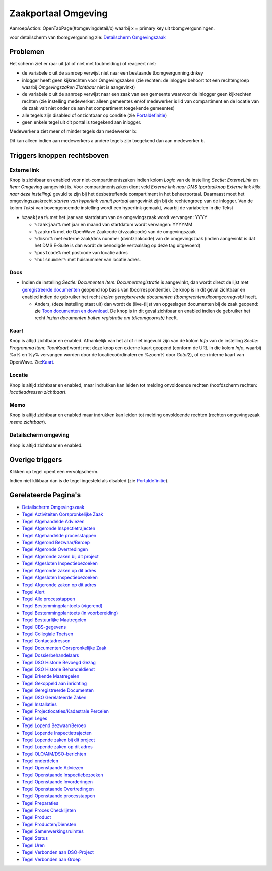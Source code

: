 Zaakportaal Omgeving
====================

AanroepAction: OpenTabPage(#omgevingdetail/x) waarbij x = primary key
uit tbomgvergunningen.

voor detailscherm van tbomgvergunning zie: `Detailscherm
Omgevingszaak </docs/probleemoplossing/portalen_en_moduleschermen/zaakportaal_omgeving/detailscherm_omgevingszaken.md>`__

Problemen
---------

Het scherm ziet er raar uit (al of niet met foutmelding) of reageert
niet:

-  de variabele x uit de aanroep verwijst niet naar een bestaande
   tbomgvergunning.dnkey
-  inlogger heeft geen kijkrechten voor Omgevingszaken (zie rechten: de
   inlogger behoort tot een rechtengroep waarbij *Omgevingszaken
   Zichtbaar* niet is aangevinkt)
-  de variabele x uit de aanroep verwijst naar een zaak van een gemeente
   waarvoor de inlogger geen kijkrechten rechten (zie instelling
   medewerker: alleen gemeentes en/of medewerker is lid van compartiment
   en de locatie van de zaak valt niet onder de aan het compartiment
   toegekende gemeentes)
-  alle tegels zijn disabled of onzichtbaar op conditie (zie
   `Portaldefinitie </docs/instellen_inrichten/portaldefinitie.md>`__)
-  geen enkele tegel uit dit portal is toegekend aan inlogger.

Medewerker a ziet meer of minder tegels dan medewerker b:

Dit kan alleen indien aan medewerkers a andere tegels zijn toegekend dan
aan medewerker b.

Triggers knoppen rechtsboven
----------------------------

Externe link
~~~~~~~~~~~~

Knop is zichtbaar en enabled voor niet-compartimentszaken indien kolom
*Logic* van de instelling *Sectie: ExterneLink* en *Item: Omgeving*
aangevinkt is. Voor compartimentszaken dient veld *Externe link naar DMS
(portaalknop Externe link kijkt naar deze instelling)* gevuld te zijn
bij het desbetreffende compartiment in het beheerportaal. Daarnaast moet
het omgevingszaakrecht *starten van hyperlink vanuit portaal* aangevinkt
zijn bij de rechtengroep van de inlogger. Van de kolom *Tekst* van
bovengenoemde instelling wordt een hyperlink gemaakt, waarbij de
variabelen in die Tekst

-  ``%zaakjaar%`` met het jaar van startdatum van de omgevingszaak wordt
   vervangen: YYYY

   -  ``%zaakjaar%`` met jaar en maand van startdatum wordt vervangen:
      YYYYMM
   -  ``%zaaknr%`` met de OpenWave Zaakcode (dvzaakcode) van de
      omgevingszaak
   -  ``%dmsnr%`` met externe zaak/dms nummer (dvintzaakcode) van de
      omgevingszaak (indien aangevinkt is dat het DMS E-Suite is dan
      wordt de benodigde vertaalslag op deze tag uitgevoerd)
   -  ``%postcode%`` met postcode van locatie adres
   -  ``%huisnummer%`` met huisnummer van locatie adres.

Docs
~~~~

-  Indien de instelling *Sectie: Documenten Item: Documentregistratie*
   is aangevinkt, dan wordt direct de lijst met `geregistreerde
   documenten </docs/probleemoplossing/module_overstijgende_schermen/geregistreerde_documenten.md>`__
   geopend (op basis van tbcorrespondentie). De knop is in dit geval
   zichtbaar en enabled indien de gebruiker het recht *Inzien
   geregistreerde documenten (tbomgrechten.dlcomgcorregvsb)* heeft.

   -  Anders, (deze instelling staat uit) dan wordt de (live-)lijst van
      opgeslagen documenten bij de zaak geopend: zie `Toon documenten en
      download </docs/probleemoplossing/programmablokken/toon_documenten_en_download.md>`__.
      De knop is in dit geval zichtbaar en enabled indien de gebruiker
      het recht *Inzien documenten buiten registratie om (dlcomgcorvsb)*
      heeft.

Kaart
~~~~~

Knop is altijd zichtbaar en enabled. Afhankelijk van het al of niet
ingevuld zijn van de kolom *Info* van de instelling *Sectie: Programma
Item: ToonKaart* wordt met deze knop een externe kaart geopend (conform
de URL in die kolom *Info*, waarbij %x% en %y% vervangen worden door de
locatiecoördinaten en %zoom% door *Getal2*), of een interne kaart van
OpenWave.
Zie:`Kaart </docs/probleemoplossing/module_overstijgende_schermen/kaart.md>`__.

Locatie
~~~~~~~

Knop is altijd zichtbaar en enabled, maar indrukken kan leiden tot
melding onvoldoende rechten (hoofdscherm rechten: *locatieadressen
zichtbaar*).

Memo
~~~~

Knop is altijd zichtbaar en enabled maar indrukken kan leiden tot
melding onvoldoende rechten (rechten omgevingszaak *memo zichtbaar*).

Detailscherm omgeving
~~~~~~~~~~~~~~~~~~~~~

Knop is altijd zichtbaar en enabled.

Overige triggers
----------------

Klikken op tegel opent een vervolgscherm.

Indien niet klikbaar dan is de tegel ingesteld als disabled (zie
`Portaldefinitie </docs/instellen_inrichten/portaldefinitie.md>`__).

Gerelateerde Pagina's
---------------------

-  `Detailscherm
   Omgevingszaak </docs/probleemoplossing/portalen_en_moduleschermen/zaakportaal_omgeving/detailscherm_omgevingszaken.md>`__
-  `Tegel Activiteiten Oorspronkelijke
   Zaak </docs/probleemoplossing/portalen_en_moduleschermen/zaakportaal_omgeving/tegel_activiteiten_oorspronkelijke_zaak.md>`__
-  `Tegel Afgehandelde
   Adviezen </docs/probleemoplossing/portalen_en_moduleschermen/zaakportaal_omgeving/tegel_afgehandelde_adviezen.md>`__
-  `Tegel Afgeronde
   Inspectietrajecten </docs/probleemoplossing/portalen_en_moduleschermen/zaakportaal_omgeving/tegel_afgehandelde_inspectietrajecten.md>`__
-  `Tegel Afgehandelde
   processtappen </docs/probleemoplossing/portalen_en_moduleschermen/zaakportaal_omgeving/tegel_afgehandelde_processtappen.md>`__
-  `Tegel Afgerond
   Bezwaar/Beroep </docs/probleemoplossing/portalen_en_moduleschermen/zaakportaal_omgeving/tegel_afgerond_bezwaar_beroep.md>`__
-  `Tegel Afgeronde
   Overtredingen </docs/probleemoplossing/portalen_en_moduleschermen/zaakportaal_omgeving/tegel_afgeronde_issues.md>`__
-  `Tegel Afgeronde zaken bij dit
   project </docs/probleemoplossing/portalen_en_moduleschermen/zaakportaal_omgeving/tegel_afgeronde_zaken_bij_dit_project.md>`__
-  `Tegel Afgesloten
   Inspectiebezoeken </docs/probleemoplossing/portalen_en_moduleschermen/zaakportaal_omgeving/tegel_afgesloten_inspectiebezoeken.md>`__
-  `Tegel Afgeronde zaken op dit
   adres </docs/probleemoplossing/portalen_en_moduleschermen/zaakportaal_omgeving/tegel_afgesloten_zaken_op_dit_adres.md>`__
-  `Tegel Afgesloten
   Inspectiebezoeken </docs/probleemoplossing/portalen_en_moduleschermen/zaakportaal_omgeving/tegel_afgesloten_inspectiebezoeken.md>`__
-  `Tegel Afgeronde zaken op dit
   adres </docs/probleemoplossing/portalen_en_moduleschermen/zaakportaal_omgeving/tegel_afgesloten_zaken_op_dit_adres.md>`__
-  `Tegel
   Alert </docs/probleemoplossing/portalen_en_moduleschermen/zaakportaal_omgeving/tegel_alert.md>`__
-  `Tegel Alle
   processtappen </docs/probleemoplossing/portalen_en_moduleschermen/zaakportaal_omgeving/tegel_alle_processtappen.md>`__
-  `Tegel Bestemmingplantoets
   (vigerend) </docs/probleemoplossing/portalen_en_moduleschermen/zaakportaal_omgeving/tegel_bestemmingplantoets_vigerend.md>`__
-  `Tegel Bestemmingplantoets (in
   voorbereiding) </docs/probleemoplossing/portalen_en_moduleschermen/zaakportaal_omgeving/tegel_bestemmingsplantoets_invoorb.md>`__
-  `Tegel Bestuurlijke
   Maatregelen </docs/probleemoplossing/portalen_en_moduleschermen/zaakportaal_omgeving/tegel_bestuurlijke_maatregelen.md>`__
-  `Tegel
   CBS-gegevens </docs/probleemoplossing/portalen_en_moduleschermen/zaakportaal_omgeving/tegel_cbs_gegevens.md>`__
-  `Tegel Collegiale
   Toetsen </docs/probleemoplossing/portalen_en_moduleschermen/zaakportaal_omgeving/tegel_collegiale_toetsen.md>`__
-  `Tegel
   Contactadressen </docs/probleemoplossing/portalen_en_moduleschermen/zaakportaal_omgeving/tegel_contactadressen.md>`__
-  `Tegel Documenten Oorspronkelijke
   Zaak </docs/probleemoplossing/portalen_en_moduleschermen/zaakportaal_omgeving/tegel_documenten_oorspronkelijke_zaak.md>`__
-  `Tegel
   Dossierbehandelaars </docs/probleemoplossing/portalen_en_moduleschermen/zaakportaal_omgeving/tegel_dossierbehandelaars.md>`__
-  `Tegel DSO Historie Bevoegd
   Gezag </docs/probleemoplossing/portalen_en_moduleschermen/zaakportaal_omgeving/tegel_dso_bevoeg_gezag_historie.md>`__
-  `Tegel DSO Historie
   Behandeldienst </docs/probleemoplossing/portalen_en_moduleschermen/zaakportaal_omgeving/tegel_dso_historie_behandeldienst.md>`__
-  `Tegel Erkende
   Maatregelen </docs/probleemoplossing/portalen_en_moduleschermen/zaakportaal_omgeving/tegel_erkende_maatregelen.md>`__
-  `Tegel Gekoppeld aan
   inrichting </docs/probleemoplossing/portalen_en_moduleschermen/zaakportaal_omgeving/tegel_gekoppeld_aan_inrichting.md>`__
-  `Tegel Geregistreerde
   Documenten </docs/probleemoplossing/portalen_en_moduleschermen/zaakportaal_omgeving/tegel_geregistreerdee_doucmenten.md>`__
-  `Tegel DSO Gerelateerde
   Zaken </docs/probleemoplossing/portalen_en_moduleschermen/zaakportaal_omgeving/tegel_gerelateerde_zaken.md>`__
-  `Tegel
   Installaties </docs/probleemoplossing/portalen_en_moduleschermen/zaakportaal_omgeving/tegel_installaties.md>`__
-  `Tegel Projectlocaties/Kadastrale
   Percelen </docs/probleemoplossing/portalen_en_moduleschermen/zaakportaal_omgeving/tegel_kadastrale_percelen.md>`__
-  `Tegel
   Leges </docs/probleemoplossing/portalen_en_moduleschermen/zaakportaal_omgeving/tegel_leges.md>`__
-  `Tegel Lopend
   Bezwaar/Beroep </docs/probleemoplossing/portalen_en_moduleschermen/zaakportaal_omgeving/tegel_lopend_bezwaar_beroep.md>`__
-  `Tegel Lopende
   Inspectietrajecten </docs/probleemoplossing/portalen_en_moduleschermen/zaakportaal_omgeving/tegel_lopende_inspectietrajecten.md>`__
-  `Tegel Lopende zaken bij dit
   project </docs/probleemoplossing/portalen_en_moduleschermen/zaakportaal_omgeving/tegel_lopende_zaken_bij_dit_project.md>`__
-  `Tegel Lopende zaken op dit
   adres </docs/probleemoplossing/portalen_en_moduleschermen/zaakportaal_omgeving/tegel_lopende_zaken_op_dit_adres.md>`__
-  `Tegel
   OLO/AIM/DSO-berichten </docs/probleemoplossing/portalen_en_moduleschermen/zaakportaal_omgeving/tegel_olo-aim_berichten.md>`__
-  `Tegel
   onderdelen </docs/probleemoplossing/portalen_en_moduleschermen/zaakportaal_omgeving/tegel_onderdelen.md>`__
-  `Tegel Openstaande
   Adviezen </docs/probleemoplossing/portalen_en_moduleschermen/zaakportaal_omgeving/tegel_openstaande_adviezen.md>`__
-  `Tegel Openstaande
   Inspectiebezoeken </docs/probleemoplossing/portalen_en_moduleschermen/zaakportaal_omgeving/tegel_openstaande_inspectiebezoeken.md>`__
-  `Tegel Openstaande
   Invorderingen </docs/probleemoplossing/portalen_en_moduleschermen/zaakportaal_omgeving/tegel_openstaande_invorderingen.md>`__
-  `Tegel Openstaande
   Overtredingen </docs/probleemoplossing/portalen_en_moduleschermen/zaakportaal_omgeving/tegel_openstaande_issues.md>`__
-  `Tegel Openstaande
   processtappen </docs/probleemoplossing/portalen_en_moduleschermen/zaakportaal_omgeving/tegel_openstaande_processtappen.md>`__
-  `Tegel
   Preparaties </docs/probleemoplossing/portalen_en_moduleschermen/zaakportaal_omgeving/tegel_preparaties.md>`__
-  `Tegel Proces
   Checklijsten </docs/probleemoplossing/portalen_en_moduleschermen/zaakportaal_omgeving/tegel_proces_checklijsten.md>`__
-  `Tegel
   Product </docs/probleemoplossing/portalen_en_moduleschermen/zaakportaal_omgeving/tegel_product.md>`__
-  `Tegel
   Producten/Diensten </docs/probleemoplossing/portalen_en_moduleschermen/zaakportaal_omgeving/tegel_producten_diensten.md>`__
-  `Tegel
   Samenwerkingsruimtes </docs/probleemoplossing/portalen_en_moduleschermen/zaakportaal_omgeving/tegel_samenwerkingsruimtes.md>`__
-  `Tegel
   Status </docs/probleemoplossing/portalen_en_moduleschermen/zaakportaal_omgeving/tegel_status.md>`__
-  `Tegel
   Uren </docs/probleemoplossing/portalen_en_moduleschermen/zaakportaal_omgeving/tegel_uren.md>`__
-  `Tegel Verbonden aan
   DSO-Project </docs/probleemoplossing/portalen_en_moduleschermen/zaakportaal_omgeving/tegel_verbonden_aan_dso_project.md>`__
-  `Tegel Verbonden aan
   Groep </docs/probleemoplossing/portalen_en_moduleschermen/zaakportaal_omgeving/tegel_verbonden_aangroep.md>`__
